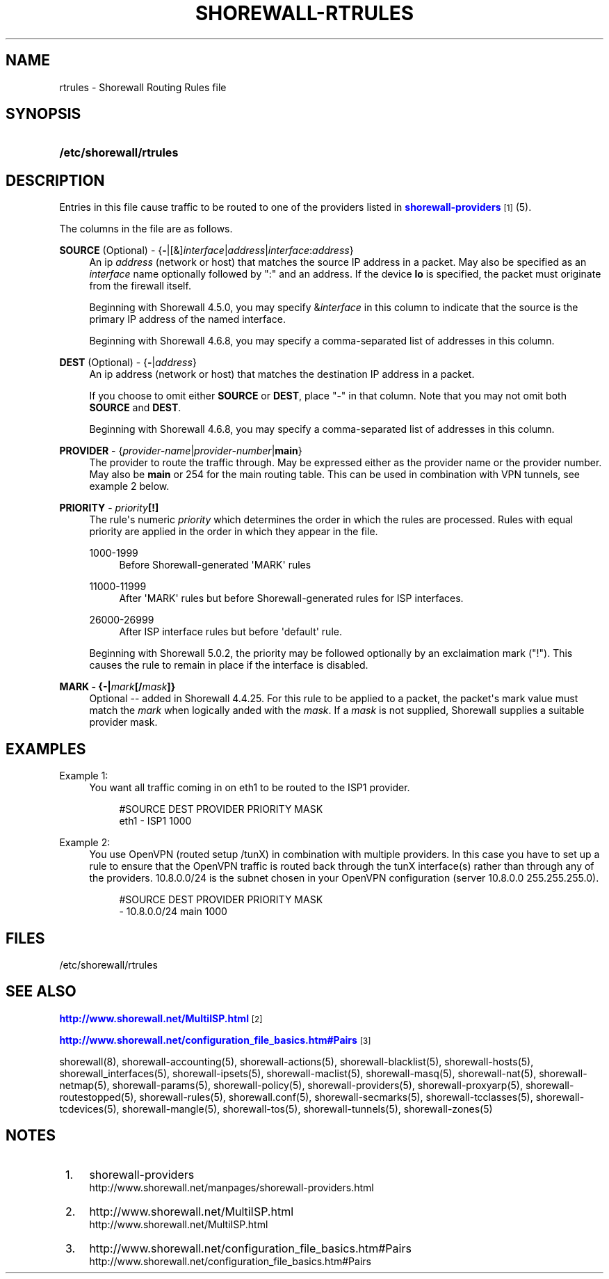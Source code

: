 '\" t
.\"     Title: shorewall-rtrules
.\"    Author: [FIXME: author] [see http://docbook.sf.net/el/author]
.\" Generator: DocBook XSL Stylesheets v1.78.1 <http://docbook.sf.net/>
.\"      Date: 10/01/2016
.\"    Manual: Configuration Files
.\"    Source: Configuration Files
.\"  Language: English
.\"
.TH "SHOREWALL\-RTRULES" "5" "10/01/2016" "Configuration Files" "Configuration Files"
.\" -----------------------------------------------------------------
.\" * Define some portability stuff
.\" -----------------------------------------------------------------
.\" ~~~~~~~~~~~~~~~~~~~~~~~~~~~~~~~~~~~~~~~~~~~~~~~~~~~~~~~~~~~~~~~~~
.\" http://bugs.debian.org/507673
.\" http://lists.gnu.org/archive/html/groff/2009-02/msg00013.html
.\" ~~~~~~~~~~~~~~~~~~~~~~~~~~~~~~~~~~~~~~~~~~~~~~~~~~~~~~~~~~~~~~~~~
.ie \n(.g .ds Aq \(aq
.el       .ds Aq '
.\" -----------------------------------------------------------------
.\" * set default formatting
.\" -----------------------------------------------------------------
.\" disable hyphenation
.nh
.\" disable justification (adjust text to left margin only)
.ad l
.\" -----------------------------------------------------------------
.\" * MAIN CONTENT STARTS HERE *
.\" -----------------------------------------------------------------
.SH "NAME"
rtrules \- Shorewall Routing Rules file
.SH "SYNOPSIS"
.HP \w'\fB/etc/shorewall/rtrules\fR\ 'u
\fB/etc/shorewall/rtrules\fR
.SH "DESCRIPTION"
.PP
Entries in this file cause traffic to be routed to one of the providers listed in
\m[blue]\fBshorewall\-providers\fR\m[]\&\s-2\u[1]\d\s+2(5)\&.
.PP
The columns in the file are as follows\&.
.PP
\fBSOURCE\fR (Optional) \- {\fB\-\fR|[&]\fIinterface\fR|\fIaddress\fR|\fIinterface\fR:\fIaddress\fR}
.RS 4
An ip
\fIaddress\fR
(network or host) that matches the source IP address in a packet\&. May also be specified as an
\fIinterface\fR
name optionally followed by ":" and an address\&. If the device
\fBlo\fR
is specified, the packet must originate from the firewall itself\&.
.sp
Beginning with Shorewall 4\&.5\&.0, you may specify &\fIinterface\fR
in this column to indicate that the source is the primary IP address of the named interface\&.
.sp
Beginning with Shorewall 4\&.6\&.8, you may specify a comma\-separated list of addresses in this column\&.
.RE
.PP
\fBDEST\fR (Optional) \- {\fB\-\fR|\fIaddress\fR}
.RS 4
An ip address (network or host) that matches the destination IP address in a packet\&.
.sp
If you choose to omit either
\fBSOURCE\fR
or
\fBDEST\fR, place "\-" in that column\&. Note that you may not omit both
\fBSOURCE\fR
and
\fBDEST\fR\&.
.sp
Beginning with Shorewall 4\&.6\&.8, you may specify a comma\-separated list of addresses in this column\&.
.RE
.PP
\fBPROVIDER\fR \- {\fIprovider\-name\fR|\fIprovider\-number\fR|\fBmain\fR}
.RS 4
The provider to route the traffic through\&. May be expressed either as the provider name or the provider number\&. May also be
\fBmain\fR
or 254 for the main routing table\&. This can be used in combination with VPN tunnels, see example 2 below\&.
.RE
.PP
\fBPRIORITY\fR \- \fIpriority\fR\fB[!]\fR
.RS 4
The rule\*(Aqs numeric
\fIpriority\fR
which determines the order in which the rules are processed\&. Rules with equal priority are applied in the order in which they appear in the file\&.
.PP
1000\-1999
.RS 4
Before Shorewall\-generated \*(AqMARK\*(Aq rules
.RE
.PP
11000\-11999
.RS 4
After \*(AqMARK\*(Aq rules but before Shorewall\-generated rules for ISP interfaces\&.
.RE
.PP
26000\-26999
.RS 4
After ISP interface rules but before \*(Aqdefault\*(Aq rule\&.
.RE
.sp
Beginning with Shorewall 5\&.0\&.2, the priority may be followed optionally by an exclaimation mark ("!")\&. This causes the rule to remain in place if the interface is disabled\&.
.RE
.PP
\fBMARK \- {\-|\fR\fB\fImark\fR\fR\fB[/\fR\fB\fImask\fR\fR\fB]}\fR
.RS 4
Optional \-\- added in Shorewall 4\&.4\&.25\&. For this rule to be applied to a packet, the packet\*(Aqs mark value must match the
\fImark\fR
when logically anded with the
\fImask\fR\&. If a
\fImask\fR
is not supplied, Shorewall supplies a suitable provider mask\&.
.RE
.SH "EXAMPLES"
.PP
Example 1:
.RS 4
You want all traffic coming in on eth1 to be routed to the ISP1 provider\&.
.sp
.if n \{\
.RS 4
.\}
.nf
        #SOURCE                 DEST            PROVIDER        PRIORITY      MASK
        eth1                    \-               ISP1            1000
.fi
.if n \{\
.RE
.\}
.RE
.PP
Example 2:
.RS 4
You use OpenVPN (routed setup /tunX) in combination with multiple providers\&. In this case you have to set up a rule to ensure that the OpenVPN traffic is routed back through the tunX interface(s) rather than through any of the providers\&. 10\&.8\&.0\&.0/24 is the subnet chosen in your OpenVPN configuration (server 10\&.8\&.0\&.0 255\&.255\&.255\&.0)\&.
.sp
.if n \{\
.RS 4
.\}
.nf
         #SOURCE                 DEST            PROVIDER        PRIORITY     MASK
         \-                       10\&.8\&.0\&.0/24     main            1000
.fi
.if n \{\
.RE
.\}
.RE
.SH "FILES"
.PP
/etc/shorewall/rtrules
.SH "SEE ALSO"
.PP
\m[blue]\fBhttp://www\&.shorewall\&.net/MultiISP\&.html\fR\m[]\&\s-2\u[2]\d\s+2
.PP
\m[blue]\fBhttp://www\&.shorewall\&.net/configuration_file_basics\&.htm#Pairs\fR\m[]\&\s-2\u[3]\d\s+2
.PP
shorewall(8), shorewall\-accounting(5), shorewall\-actions(5), shorewall\-blacklist(5), shorewall\-hosts(5), shorewall_interfaces(5), shorewall\-ipsets(5), shorewall\-maclist(5), shorewall\-masq(5), shorewall\-nat(5), shorewall\-netmap(5), shorewall\-params(5), shorewall\-policy(5), shorewall\-providers(5), shorewall\-proxyarp(5), shorewall\-routestopped(5), shorewall\-rules(5), shorewall\&.conf(5), shorewall\-secmarks(5), shorewall\-tcclasses(5), shorewall\-tcdevices(5), shorewall\-mangle(5), shorewall\-tos(5), shorewall\-tunnels(5), shorewall\-zones(5)
.SH "NOTES"
.IP " 1." 4
shorewall-providers
.RS 4
\%http://www.shorewall.net/manpages/shorewall-providers.html
.RE
.IP " 2." 4
http://www.shorewall.net/MultiISP.html
.RS 4
\%http://www.shorewall.net/MultiISP.html
.RE
.IP " 3." 4
http://www.shorewall.net/configuration_file_basics.htm#Pairs
.RS 4
\%http://www.shorewall.net/configuration_file_basics.htm#Pairs
.RE

